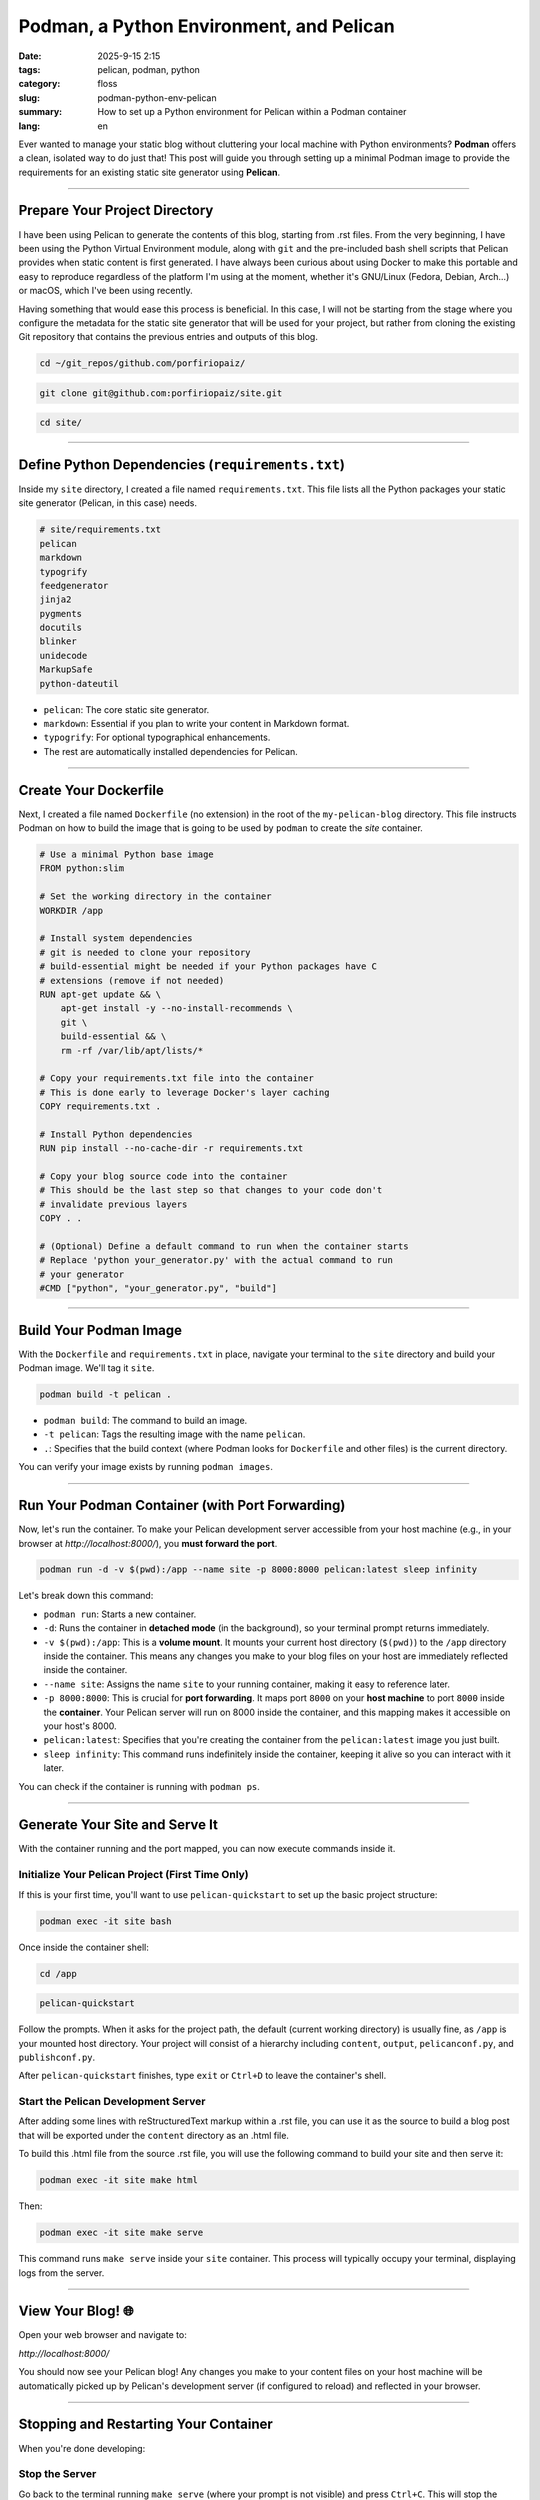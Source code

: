Podman, a Python Environment, and Pelican
#########################################

:date: 2025-9-15 2:15
:tags: pelican, podman, python
:category: floss
:slug: podman-python-env-pelican
:summary: How to set up a Python environment for Pelican within a
          Podman container
:lang: en

Ever wanted to manage your static blog without cluttering your local
machine with Python environments? **Podman** offers a clean, isolated
way to do just that! This post will guide you through setting up a
minimal Podman image to provide the requirements for an existing
static site generator using **Pelican**.

----

Prepare Your Project Directory
------------------------------

I have been using Pelican to generate the contents of this blog,
starting from .rst files. From the very beginning, I have been using
the Python Virtual Environment module, along with ``git`` and the
pre-included bash shell scripts that Pelican provides when static
content is first generated. I have always been curious about using
Docker to make this portable and easy to reproduce regardless of the
platform I'm using at the moment, whether it's GNU/Linux (Fedora,
Debian, Arch...) or macOS, which I've been using recently.

Having something that would ease this process is beneficial. In this
case, I will not be starting from the stage where you configure the
metadata for the static site generator that will be used for your
project, but rather from cloning the existing Git repository that
contains the previous entries and outputs of this blog.

.. code-block:: bash

   cd ~/git_repos/github.com/porfiriopaiz/

.. code-block:: bash

   git clone git@github.com:porfiriopaiz/site.git

.. code-block:: bash

   cd site/

----

Define Python Dependencies (``requirements.txt``)
-------------------------------------------------

Inside my ``site`` directory, I created a file named
``requirements.txt``. This file lists all the Python packages your
static site generator (Pelican, in this case) needs.

.. code-block:: text

   # site/requirements.txt
   pelican
   markdown
   typogrify
   feedgenerator
   jinja2
   pygments
   docutils
   blinker
   unidecode
   MarkupSafe
   python-dateutil

- ``pelican``: The core static site generator.
- ``markdown``: Essential if you plan to write your content in Markdown
  format.
- ``typogrify``: For optional typographical enhancements.
- The rest are automatically installed dependencies for Pelican.

----

Create Your Dockerfile
----------------------

Next, I created a file named ``Dockerfile`` (no extension) in the root
of the ``my-pelican-blog`` directory. This file instructs Podman on
how to build the image that is going to be used by ``podman`` to
create the *site* container.

.. code-block:: dockerfile

   # Use a minimal Python base image
   FROM python:slim

   # Set the working directory in the container
   WORKDIR /app

   # Install system dependencies
   # git is needed to clone your repository
   # build-essential might be needed if your Python packages have C
   # extensions (remove if not needed)
   RUN apt-get update && \
       apt-get install -y --no-install-recommends \
       git \
       build-essential && \
       rm -rf /var/lib/apt/lists/*

   # Copy your requirements.txt file into the container
   # This is done early to leverage Docker's layer caching
   COPY requirements.txt .

   # Install Python dependencies
   RUN pip install --no-cache-dir -r requirements.txt

   # Copy your blog source code into the container
   # This should be the last step so that changes to your code don't
   # invalidate previous layers
   COPY . .

   # (Optional) Define a default command to run when the container starts
   # Replace 'python your_generator.py' with the actual command to run
   # your generator
   #CMD ["python", "your_generator.py", "build"]

----

Build Your Podman Image
-----------------------

With the ``Dockerfile`` and ``requirements.txt`` in place, navigate
your terminal to the ``site`` directory and build your Podman image.
We'll tag it ``site``.

.. code-block:: bash

   podman build -t pelican .

- ``podman build``: The command to build an image.
- ``-t pelican``: Tags the resulting image with the name ``pelican``.
- ``.``: Specifies that the build context (where Podman looks for
  ``Dockerfile`` and other files) is the current directory.

You can verify your image exists by running ``podman images``.

----

Run Your Podman Container (with Port Forwarding)
------------------------------------------------

Now, let's run the container. To make your Pelican development server
accessible from your host machine (e.g., in your browser at
`http://localhost:8000/`), you **must forward the port**.

.. code-block:: bash

   podman run -d -v $(pwd):/app --name site -p 8000:8000 pelican:latest sleep infinity

Let's break down this command:

- ``podman run``: Starts a new container.
- ``-d``: Runs the container in **detached mode** (in the background),
  so your terminal prompt returns immediately.
- ``-v $(pwd):/app``: This is a **volume mount**. It mounts your
  current host directory (``$(pwd)``) to the ``/app`` directory inside
  the container. This means any changes you make to your blog files on
  your host are immediately reflected inside the container.
- ``--name site``: Assigns the name ``site`` to your running
  container, making it easy to reference later.
- ``-p 8000:8000``: This is crucial for **port forwarding**. It maps
  port ``8000`` on your **host machine** to port ``8000`` inside the
  **container**. Your Pelican server will run on 8000 inside the
  container, and this mapping makes it accessible on your host's 8000.
- ``pelican:latest``: Specifies that you're creating the container from the
  ``pelican:latest`` image you just built.
- ``sleep infinity``: This command runs indefinitely inside the
  container, keeping it alive so you can interact with it later.

You can check if the container is running with ``podman ps``.

----

Generate Your Site and Serve It
-------------------------------

With the container running and the port mapped, you can now execute
commands inside it.

Initialize Your Pelican Project (First Time Only)
^^^^^^^^^^^^^^^^^^^^^^^^^^^^^^^^^^^^^^^^^^^^^^^^^

If this is your first time, you'll want to use ``pelican-quickstart``
to set up the basic project structure:

.. code-block:: bash

   podman exec -it site bash

Once inside the container shell:

.. code-block:: bash

   cd /app

.. code-block:: bash

   pelican-quickstart

Follow the prompts. When it asks for the project path, the default
(current working directory) is usually fine, as ``/app`` is your
mounted host directory. Your project will consist of a hierarchy
including ``content``, ``output``, ``pelicanconf.py``, and
``publishconf.py``.

After ``pelican-quickstart`` finishes, type ``exit`` or ``Ctrl+D`` to
leave the container's shell.

Start the Pelican Development Server
^^^^^^^^^^^^^^^^^^^^^^^^^^^^^^^^^^^^

After adding some lines with reStructuredText markup within a .rst
file, you can use it as the source to build a blog post that will be
exported under the ``content`` directory as an .html file.

To build this .html file from the source .rst file, you will use the
following command to build your site and then serve it:

.. code-block:: bash

   podman exec -it site make html

Then:

.. code-block:: bash

   podman exec -it site make serve

This command runs ``make serve`` inside your ``site`` container. This
process will typically occupy your terminal, displaying logs from the
server.

----

View Your Blog! 🌐
------------------

Open your web browser and navigate to:

`http://localhost:8000/`

You should now see your Pelican blog! Any changes you make to your
content files on your host machine will be automatically picked up by
Pelican's development server (if configured to reload) and reflected in
your browser.

----

Stopping and Restarting Your Container
--------------------------------------

When you're done developing:

Stop the Server
^^^^^^^^^^^^^^^

Go back to the terminal running ``make serve`` (where your prompt is
not visible) and press ``Ctrl+C``. This will stop the ``make serve``
process. Your prompt will return.

Stop the Container
^^^^^^^^^^^^^^^^^^

To stop the Podman container itself:

.. code-block:: bash

   podman stop site

Restart the Container
^^^^^^^^^^^^^^^^^^^^^

To run it again later without recreating it:

.. code-block:: bash

   podman start site

Then, re-execute ``podman exec -it site make serve`` to restart your
development server.

----

Cleaning Up (Optional)
----------------------

If you're completely done and want to remove the container and image:

Remove the Container
^^^^^^^^^^^^^^^^^^^^

(Ensure it's stopped first)

.. code-block:: bash

   podman rm site

Remove the Image
^^^^^^^^^^^^^^^^

(Ensure no containers are using it)

.. code-block:: bash

   podman rmi pelican

By following these steps, you've built a portable, isolated
environment for your static site generator, keeping your local machine
clean and tidy!
